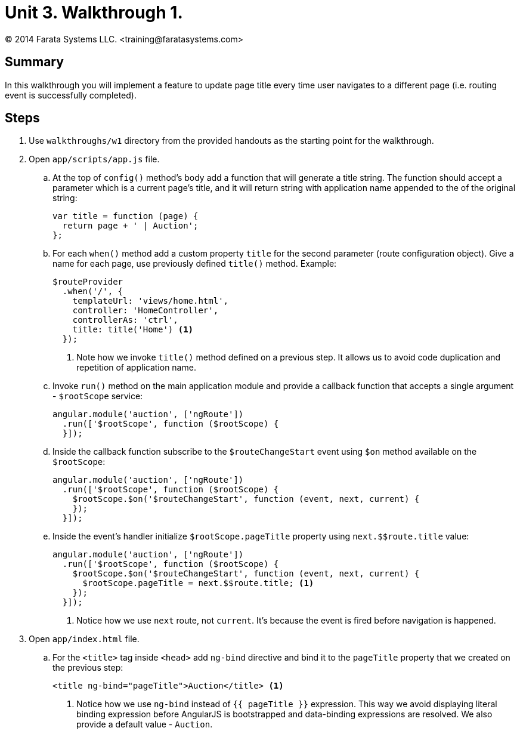 = Unit 3. Walkthrough 1.
© 2014 Farata Systems LLC. <training@faratasystems.com>

:icons: font
:last-update-label!:
:sectanchors:
:idprefix:
:numbered!:
:source-highlighter: highlightjs


== Summary

In this walkthrough you will implement a feature to update page title every time user navigates to a different page (i.e. routing event is successfully completed).

== Steps

. Use `walkthroughs/w1` directory from the provided handouts as the starting point for the walkthrough.

. Open `app/scripts/app.js` file.
[style="upperalpha"]
.. At the top of `config()` method's body add a function that will generate a title string. The function should accept a parameter which is a current page's title, and it will return string with application name appended to the of the original string:
+
[source,js]
----
var title = function (page) {
  return page + ' | Auction';
};
----

.. For each `when()` method add a custom property `title` for the second parameter (route configuration object). Give a name for each page, use previously defined `title()` method. Example:
+
[source,js]
----
$routeProvider
  .when('/', {
    templateUrl: 'views/home.html',
    controller: 'HomeController',
    controllerAs: 'ctrl',
    title: title('Home') <1>
  });
----
<1> Note how we invoke `title()` method defined on a previous step. It allows us to avoid code duplication and repetition of application name.

.. Invoke `run()` method on the main application module and provide a callback function that accepts a single argument - `$rootScope` service:
+
[source,js]
----
angular.module('auction', ['ngRoute'])
  .run(['$rootScope', function ($rootScope) {
  }]);
----

.. Inside the callback function subscribe to the `$routeChangeStart` event using `$on` method available on the `$rootScope`:
+
[source,js]
----
angular.module('auction', ['ngRoute'])
  .run(['$rootScope', function ($rootScope) {
    $rootScope.$on('$routeChangeStart', function (event, next, current) {
    });
  }]);
----

.. Inside the event's handler initialize `$rootScope.pageTitle` property using `next.$$route.title` value:
+
[source,js]
----
angular.module('auction', ['ngRoute'])
  .run(['$rootScope', function ($rootScope) {
    $rootScope.$on('$routeChangeStart', function (event, next, current) {
      $rootScope.pageTitle = next.$$route.title; <1>
    });
  }]);
----
<1> Notice how we use `next` route, not `current`. It's because the event is fired before navigation is happened.

. Open `app/index.html` file.
[style="upperalpha"]
.. For the `<title>` tag inside `<head>` add `ng-bind` directive and bind it to the `pageTitle` property that we created on the previous step:
+
[source,html]
----
<title ng-bind="pageTitle">Auction</title> <1>
----
<1> Notice how we use `ng-bind` instead of `{{ pageTitle }}` expression. This way we avoid displaying literal binding expression before AngularJS is bootstrapped and data-binding expressions are resolved. We also provide a default value - `Auction`.
